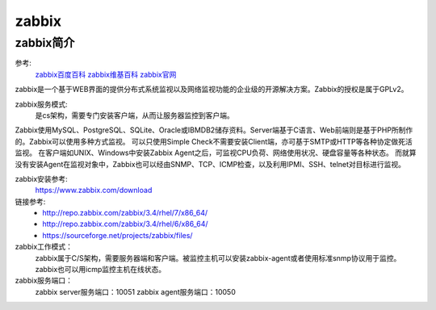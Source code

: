 .. _zzjlogin-zabbix-introduce:

========================================
zabbix
========================================


zabbix简介
========================================

参考:
    `zabbix百度百科 <https://baike.baidu.com/item/Zabbix>`_
    `zabbix维基百科 <https://zh.wikipedia.org/wiki/Zabbix>`_
    `zabbix官网 <https://www.zabbix.com/>`_

zabbix是一个基于WEB界面的提供分布式系统监视以及网络监视功能的企业级的开源解决方案。Zabbix的授权是属于GPLv2。

zabbix服务模式:
    是cs架构，需要专门安装客户端，从而让服务器监控到客户端。

Zabbix使用MySQL、PostgreSQL、SQLite、Oracle或IBMDB2储存资料。Server端基于C语言、Web前端则是基于PHP所制作的。Zabbix可以使用多种方式监视。
可以只使用Simple Check不需要安装Client端，亦可基于SMTP或HTTP等各种协定做死活监视。
在客户端如UNIX、Windows中安装Zabbix Agent之后，可监视CPU负荷、网络使用状况、硬盘容量等各种状态。
而就算没有安装Agent在监视对象中，Zabbix也可以经由SNMP、TCP、ICMP检查，以及利用IPMI、SSH、telnet对目标进行监视。


zabbix安装参考:
    https://www.zabbix.com/download

链接参考:
    - http://repo.zabbix.com/zabbix/3.4/rhel/7/x86_64/
    - http://repo.zabbix.com/zabbix/3.4/rhel/6/x86_64/
    - https://sourceforge.net/projects/zabbix/files/



zabbix工作模式：
    zabbix属于C/S架构，需要服务器端和客户端。被监控主机可以安装zabbix-agent或者使用标准snmp协议用于监控。
    zabbix也可以用icmp监控主机在线状态。
zabbix服务端口：
    zabbix server服务端口：10051
    zabbix agent服务端口：10050

    
